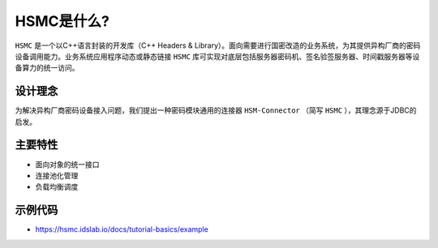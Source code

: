 .. _introduction:

HSMC是什么?
===============

``HSMC`` 是一个以C++语言封装的开发库（C++ Headers & Library）。面向需要进行国密改造的业务系统，为其提供异构厂商的密码设备调用能力。业务系统应用程序动态或静态链接 ``HSMC`` 库可实现对底层包括服务器密码机、签名验签服务器、时间戳服务器等设备算力的统一访问。


设计理念
-----------------

为解决异构厂商密码设备接入问题，我们提出一种密码模块通用的连接器 ``HSM-Connector`` （简写 ``HSMC`` ），其理念源于JDBC的启发。

主要特性
-----------------
* 面向对象的统一接口
* 连接池化管理
* 负载均衡调度

示例代码
-----------------
* https://hsmc.idslab.io/docs/tutorial-basics/example